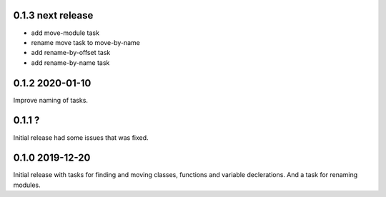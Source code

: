 0.1.3 next release
------------------
- add move-module task
- rename move task to move-by-name
- add rename-by-offset task
- add rename-by-name task

0.1.2 2020-01-10
----------------
Improve naming of tasks.

0.1.1 ?
-------
Initial release had some issues that was fixed.

0.1.0 2019-12-20
----------------
Initial release with tasks for finding and moving classes, functions and variable declerations. And
a task for renaming modules.
